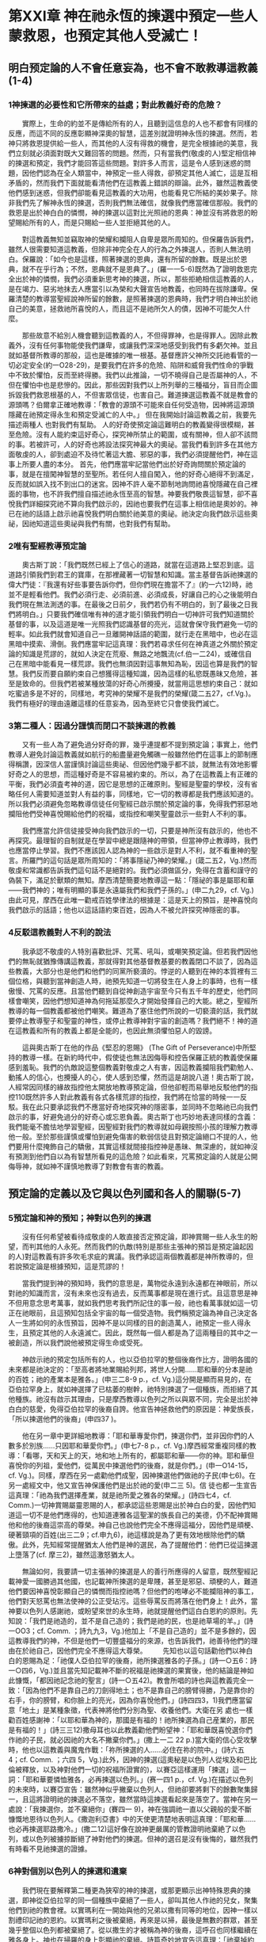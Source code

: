 * 第XXI章 神在祂永恆的揀選中預定一些人蒙救恩，也預定其他人受滅亡！

** 明白预定論的人不會任意妄為，也不會不敢教導這教義(1-4)
*** 1神揀選的必要性和它所帶來的益處；對此教義好奇的危險？
　　實際上，生命的約並不是傳給所有的人，且聽到這信息的人也不都會有同樣的反應，而這不同的反應彰顯神深奧的智慧，這差別就證明神永恆的揀選。然而，若神只將救恩提供給一些人，而其他的人沒有得救的機會，是完全根據祂的美意，我們立刻就必須面對既大又難回答的問題。然而，只有當我們(敬虔的人)堅定相信神的揀選和預定，我們才能回答這些問題。對許多人而言，這是令人感到迷惑的問題，因他們認為在全人類當中，神預定一些人得救，卻預定其他人滅亡，這是互相矛盾的，然而我們下面就能看清他們在這教義上錯誤的辯論。此外，雖然這教義使他們感到迷惑，但我們卻能看見這教義的大功用，也能看見它所結的美妙果子。除非我們先了解神永恆的揀選，否則我們無法確信，就像我們應當確信那般。我們的救恩是出於神白白的憐憫，神的揀選以這對比光照祂的恩典：神並沒有將救恩的盼望賜給所有的人，而是只賜給一些人並拒絕其他的人。

　　對這教義無知並竊取神的榮耀和攔阻人自卑是眾所周知的。但保羅告訴我們，雖然人很需要知道這教義，但除非神完全在人的行為之外揀選人，否則人無法明白。保羅說：「如今也是這樣，照著揀選的恩典，還有所留的餘數。既是出於恩典，就不在乎行為；不然，恩典就不是恩典了。」(羅一一5-6)既然為了證明救恩完全出於神的憐憫，我們必須重新思考神的揀選，所以，那些拒絶相信這教義的人，是在竭力、惡劣地抹去人應當引以為榮和大聲宣告地教義，也同時在拔除謙卑。保羅清楚的教導當聖經說神所留的餘數，是照著揀選的恩典時，我們才明白神出於祂自己的美意，拯救祂所喜悅的人，而且這不是祂所欠人的債，因神不可能欠人什麼。

　　那些故意不給別人機會聽到這教義的人，不但得罪神，也是得罪人。因除此教義外，沒有任何事物能使我們謙卑，或讓我們深深地感受到我們有多虧欠神。並且就如基督所教導的那般，這也是確據的唯一根基。基督應許父神所交託祂看管的一切必定安全(約一O28-29)，是要我們在許多的危險、陷阱和威脅我們性命的爭戰中不致於懼怕，反而至終得勝。我們以此推論，一切不曉得自己是否屬神的人，不但在懼怕中也是悲慘的。因此，那些因對我們以上所列舉的三種福分，盲目而企圖拆毀我們救恩根基的人，不但害眾信徒，也害自己。難道揀選這教義不就是教會的源頭嗎？伯爾拿正確地教導：「教會的源頭不可能來自任何受造物，因神將這源頭隱藏在祂預定得永生和預定受滅亡的人中。」
但在我開始討論這教義之前，我要先描述兩種人 也對我們有幫助。
人的好奇使預定論這難明白的教義變得很模糊，甚至危險。沒有人能約束這好奇心，探究神所禁止的範圍，或有關神，但人卻不該問的事。若被許可，人的好奇也將設法探究神最大的奧祕。當我們看到許多在其他方面敬虔的人，卻到處迫不及待忙著這大膽、邪惡的事，我們必須提醒他們，神在這事上所要人盡的本分。
首先，他們應當牢記當他們出於好奇詢問關於預定論的事，就是在擅闖神智慧的至聖所。若任何人擅自闖入，他的好奇心絕得不到滿足，反而就如誤入找不到出口的迷宮。因神不許人毫不節制地詢問祂喜悅隱藏在自己裡面的事物，也不許我們擅自描述祂永恆至高的智慧。神要我們敬畏這智慧，卻不喜悅我們詳細探究祂不算向我們啟示的，因祂也要我們在這事上相信祂是奧妙的。神已在祂的話語上啟示祂喜悅我們明白關於祂美意的奧祕。祂決定向我們啟示這些奧祕，因祂知道這些奧祕與我們有關，也對我們有幫助。

*** 2唯有聖經教導預定論
　　奧古斯丁說：「我們既然已經上了信心的道路，就當在這道路上堅忍到底。這道路引領我們到君王的寶庫，在那裡藏著一切智慧和知識。當主基督告訴祂揀選的偉大門徒：『我還有好些事要告訴你們，但你們現在擔當不了』(約一六12)時，祂並不是輕看他們。我們必須行走、必須前進、必須成長，好讓自己的心之後能明白我們現在無法測透的事。在最後之日前夕，我們若仍有不明白的，到了最後之日我們將明白。」只要我們確信唯有神的道才能引領我們明白一切神許可我們知道關於基督的事，以及這道是唯一光照我們認識基督的亮光，這就會保守我們避免一切的輕率。如此我們就會知道自己一旦離開神話語的範圍，就行走在黑暗中，也必在這黑暗中摸索、滑倒。我們應當牢記這真理：我們若尋求任何在神真道之外關於預定論的知識是荒謬的，就如人決定在荒廢、無路之地飄流(cf.伯一二24)，或確信自己在黑暗中能看見一樣荒謬。我們也無須因對這事無知為恥，因這也算是我們的智慧。我們反而要自願約束自己想獲得這種知識，因為這樣的私慾既愚昧又危險，甚至是致命的。但我們若被某種放蕩的好奇心所攪擾，就當用這思想約束自己：就如吃蜜過多是不好的，同樣地，考究神的榮耀不是我們的榮耀(箴二五27，cf.Vg.)。我們有極好的理由遠離這樣的任意妄為，因為至終它只會使我們滅亡。

*** 3第二種人：因過分謹慎而閉口不談揀選的教義
　　又有一些人為了避免過分好奇的罪，幾乎連提都不提到預定論；事實上，他們教導人避免討論這教義就如航行的船盡量避免觸礁一般雖然他們在這事上的節制應得稱讚，因深信人當謹慎討論這些奧祕、但因他們幾乎都不談，就無法有效地影響好奇之人的思想，而這種好奇是不容易被約束的。所以，為了在這教義上有正確的平衡，我們必須査考神的道，因它是思想的正確原則。聖經是聖靈的學校，沒有省略任何人需要知道並對人有益的事，同樣地，它一切的教導都是我們應該知道的。所以我們必須避免忽略教導信徒任何聖經已啟示關於預定論的事，免得我們邪惡地攔阻他們受神喜悅賜給他們的祝福，或指控和嘲笑聖靈啟示一些對人不利的事。

　　我們應當允許信徒接受神向我們啟示的一切，只要是神所沒有啟示的，他也不再探究。最理智的自制就是在學習中總是跟隨神的帶領，但當神停止教導時，我們也應當停止學習。我們不應該因人認為神的一些啟示是對人不利，就不看重神的聖言。所羅門的這句話是眾所周知的：「將事隱祕乃神的榮耀。」(箴二五2，Vg.)然而敬虔和常識都告訴我們這句話不是絕對的。我們必須做區分，免得在含蓄和謹守的偽裝下，滿足於獸類的無知。摩西清楚簡要地教導這一點：「隱祕的事是屬耶和華——我們神的；唯有明顯的事是永遠屬我們和我們子孫的。」(申二九29，cf. Vg.)由此可見，摩西在此唯一勸戒百姓學律法的根據是：這是天上的預旨，是神喜悅向我們啟示的話語；他也以這話語約束百姓，因為人不被允許探究神隱密的事。

*** 4反駁這教義對人不利的說法
　　我承認不敬虔的人特別喜歡批評、咒罵、吼叫，或嘲笑預定論。但若我們因他們的無恥就猶豫傳講這教義，那就得對其他基督教基要的教義閉口不談了，因為這些教義，大部分也是他們和他們的同黨所褻瀆的。悖逆的人聽到在神的本質裡有三個位格，與聽到當神創造人時，祂預先知道一切將發生在人身上的事時，也有一樣傲慢、咒罵的反應。且當他們聽到自從神創造宇宙至今只有五千年的歷史，他們同樣會嘲笑，因他們想知道神為何拖延那麼久才開始發揮自己的大能。總之，聖經所教導的每一個教義都被他們嘲笑。難道為了塞住他們所說的一切褻瀆的話，我們就要停止教導聖子和聖靈的神性，或停止教導神對宇宙的創造嗎？我們絕不！神的道在這教義和所有的教義上都是全能的，也因此無須懼怕惡人的毀謗。

　　這與奧古斯丁在他的作品《堅忍的恩賜》 (The Gift of Perseverance)中所堅持的教導一樣。在新約時代中，假使徒也無法因侮辱和控告保羅正統的教義使保羅感到羞恥。我們的仇敵說這整個教義對敬虔之人有害，因這教義攔阻我們勸勉人、動搖人的信心，也攪擾人的心，使人感到恐懼，然而這是胡說八道！奧古斯丁說，人經常因同樣的緣故指控他太開放地教導預定論，但他卻輕而易舉地反駁他們的指控110既然許多人對此教義有各式各樣荒謬的指控，我們將在恰當的時候一一反駁。我在此只要承認我們不應當好奇地探究神的隱密事，並同時不忽略祂已向我們啟示的事，好避免過分的好奇心或忘恩負義。奧古斯丁也巧妙地表達同樣的含義：我們能毫不膽怯地學習聖經，因聖經對我們的教導就如母親按照小孩的理解力教導他一般。至於那些謹慎或懼怕到避免傷害的軟弱信徒且對預定論絕口不提的人，他們要用什麼掩飾自己的驕傲，其實這樣就間接指控神是愚昧、無深慮的，就如神沒有預測到他們自以為有智慧所看見的這危險？如此看來，咒罵預定論的人就是公開侮辱神，就如神不謹慎地教導了對教會有害的教義。

** 預定論的定義以及它與以色列國和各人的關聯(5-7)
*** 5預定論和神的預知；神對以色列的揀選
　　沒有任何希望被看待成敬虔的人敢直接否定預定論，即神賞賜一些人永生的盼望，而判其他的人永死。然而我們的仇敵(特別是那些主張神的預旨是預定論起因的人)對這教義有許多吹毛求疵的異議。我們承認這兩個教義都是神所教導的，但若說預定論是根據預知，這是荒謬的！

　　當我們提到神的預知時，我們的意思是，萬物從永遠到永遠都在神眼前，所以對祂的知識而言，沒有未來也沒有過去，反而萬事都是現在進行式。且這意思是神不但用意念思考萬事，就如我們思考我們所記住的事一般，祂也看萬事就如這一切正在祂眼前，且這預知包括全宇宙的每一個受造物。我們稱預定論為神自己決定各人一生將如何的永恆預旨，因神不是以同樣的目的創造萬人，祂預定一些人得永生，且預定其他的人永遠滅亡。因此，既然每一個人都是為了這兩種目的其中之一被創造，所以我們說他被預定得生命或受死。

　　神啟示祂的預定包括所有的人，也以亞伯拉罕的整個後裔作比方，證明各國的未來都是祂決定的：「至高者將地業賜給列邦，將世人分開......耶和華的分本是祂的百姓；祂的產業本是雅各。」(申三二8-9 p.，cf. Vg.)這分開是顯而易見的，在亞伯拉罕身上，就如神選擇了已枯萎的樹幹，祂特別揀選了一個種族，而拒絕了其他種族。祂沒有啟示其理由，只是摩西教導以色列之所以與眾不同，完全是出於神白白的慈愛，免得亞伯拉罕的後裔自誇。他宣告神拯救他們的原因是：神愛族長，「所以揀選他們的後裔」(申四37 )。 

　　他在另一章中更詳細地教導：「耶和華專愛你們，揀選你們，並非因你們的人數多於別族……只因耶和華愛你們。」(申七7-8 p.，cf. Vg.)摩西經常重複同樣的教導：「看哪，天和天上的天，地和地上所有的，都屬耶和華——你的神。耶和華但喜悅你的列祖，愛他們，從萬民中揀選他們的後裔，就是你們。」(申一O14-15，cf. Vg.)。同樣，摩西在另一處勸他們成聖，因神揀選他們做祂的子民(申七6)。在另一處經文中，他又宣告神保護他們是出於祂的愛(申二三 5)。信
徒也都一生宣告這真理：「祂為我們選擇產業，就是祂所愛之雅各的榮耀。」(詩四七4，cf. Comm.)一切神賞賜屬靈恩賜的人，都承認這些恩賜是出於神白白的愛，因他們知道這一切不是他們應得的，也知道連雅各這聖潔的族長自己的美德，仍不配神賞賜他和他的後裔這崇高的尊榮。神自己也說他們完全不應得這福分，因他們是頑梗、硬著頸項的百姓(出三二9；cf.申九6)，祂這樣說是為了更有效地根除他們的驕傲。此外，先知經常提醒猶太人他們是神的選民，為了提醒他們：他們已從這揀選上墮落了(cf. 摩三2)，雖然這激怒猶太人。

　　無論如何，我要請一切主張神的揀選是人的善行所應得的人留意，既然聖經記載神愛一國勝過其他國，也記載神所揀選的是卑賤，甚至是邪惡、頑梗的人，難道他們要因神喜悅彰顯自己的憐憫而指控祂嗎？但他們的咆哮必不能攔阻神的事工，他們對天怒罵也無法使神的公正受玷污。這些辱罵反而將落在他們身上！此外，當神要以色列人感謝祂，或盼望來世的永生時，祂就提醒他們這白白恩約的原則。先知說：「我們是祂造的，並不是自己造的；我們是祂的民，也是祂草場的羊。」(詩一OO3；cf. Comm. ；詩九九3，Vg.)他加上「不是自己造的」並不是多餘的，因這教導我們的神，不但是他們一切豐盛福分的來源，也告訴我們，祂善待他們的理由在於祂自己，因他們完全不應得這大尊榮。
　　先知也以這句話勸他們以神白白的恩賜為足：「祂僕人亞伯拉罕的後裔，祂所揀選雅各的子孫。」(詩一○五6：詩一○四6，Vg.)並且當先知記載神不斷的祝福是祂揀選的果實後，他的結論是神如此慷慨，「都因祂記念祂的聖言」(詩一○五42)。教會所唱的詩也與這教義完全一致：「因為他們不是靠自己的刀劍得地土；也不是靠自己的膀臂得勝，乃是靠你的右手，你的膀臂，和你臉上的亮光，因為你喜悅他們。」(詩四四3，1)我們應當留意「地土」是某種象徵，代表神將他們分別為聖、收養他們。大衛在另
處也一樣勸百姓感謝神：「以耶和華為神的，那國是有福的！祂所揀選為自己産業的，那民是有福的！」(詩三三12)撒母耳也以此教義勸他們盼望神：「耶和華既喜悅選你們作祂的子民，就必因祂的大名不撇棄你們。」(撒上一二 22 p.)當大衛的信心受攻擊時，他也以這教義與魔鬼作戰：「祢所揀選的人......必住在祢的院中。」(詩六五 4；cf. Comm. ；六四 5，Vg.)此外，因神的揀選(這奧秘是以色列人從埃及和巴比倫被釋放，以及神對他們一切的祝福所證實的)，以賽亞這樣運用「揀選」這一詞：「耶和華要憐恤雅各，必再揀選以色列。」(赛一四1 p.，cf. Vg.)在描述以色列的未來時，以賽亞宣告：雖然神似乎撇棄以色列人，但祂卻要將剩下的餘數聚集歸一，且這將證明祂的揀選必不落空，雖然當時這揀選看起來是落空了。當神在另一處說：「我揀選你，並不棄絕你」(賽四一 9)，神在強調祂一直以父親般的愛不斷慷慨地恩待以色列人。《撒迦利亞書》中的天使更清楚地表明這真理：「耶和華……也必再揀選耶路撒冷。」(撒二12)這好像在說神更嚴厲的管教證明祂棄絶了以色列，或以色列被擄掠斷絕了神對他們的揀選。但神的選召是沒有後悔的，雖然我們有時看不見祂揀選的證據。

*** 6神對個別以色列人的揀選和遺棄
　　我們現在要解釋第二種更為狹窄的神的揀選，或那更顯示出神特殊恩典的揀選，即神從亞伯拉罕的同一個種族中棄絕了一些人，卻叫其他人作祂的兒女，聚集他們到祂的教會裡。以實瑪利在一開始與他的兄弟以撒有同等的地位，因神一樣以割禮印記祂的恩約。以實瑪利之後被棄絕，再來是以掃，最後是無數的群眾，甚至幾乎整個以色列都被棄絕了。從以撒生的才被稱為神的後裔，這呼召也同樣繼續在雅各身上。神也在掃羅的身上彰顯祂的棄絕。詩篇奇妙地宣告這真理：「祂棄掉約瑟的帳棚，不揀選以法蓮支派，卻揀選猶大支派。」(詩七八67-68；cf. LXX；詩七七67-68，Vg.和Comm.)聖經多次記載這真理，好讓我們在這區分中更清楚明白神的恩典——這奇妙的奧祕。我承認以實瑪利、以掃，和其他被遺棄的人，是因自己的過錯和罪惡無法得兒子的名分。因神所設立的條件是要忠心謹守神的約，但他們卻不信地違背了。但這並不影響神祝福祂從萬國中特選的以色列國，就如詩篇所記載的：「別國祂都沒有這樣待過；至於祂的典章，他們向來沒有知道。」(詩一四七20，cf. LXX)

　　我們有極好的理由在此留意兩種揀選。神揀選全以色列國時，就證明祂的慷慨是自由的，不受任何轄制，好讓我們毫無根據要求神同樣恩待每一個人。神之所以不同等恩待每一個人，就證明神的恩典是自由的。因這緣故，瑪拉基強調以色列人的忘恩負義，因神不但從萬國中揀選他們，也從亞伯拉罕聖潔的家族中特選他們作自己的百姓，但他們卻不忠實，甚至褻瀆地藐視神——他們慈愛的父。「以掃不是雅各的哥哥嗎？我卻愛雅各，惡以掃。」(瑪一2-3；羅九13)神在此認為他們既都是同一位敬虔之父所生，都是祂恩約的後嗣，簡言之是同一棵聖潔之樹的兩根樹枝，所以雅各之子受這樣大的祝福，也就負更大的責任，是理所當然的，但當神拒絕了長子以掃，而揀選了他們的父雅各作後嗣(雖然他生來的位分是較卑微的)之後，神指控他們是加倍地忘恩負義，因他們棄絕了神雙重的揀選。

*** 7個人的揀選才是真實的揀選
　　雖然我們迄今已確實明白，神以祂隱密的計畫，照自己所喜悅的，白白揀選某些人，而棄絕其他的人，但在我們解釋個人的揀選之前，我們對神揀選的解釋仍不完整。神不但提供他們救恩，也預定之，甚至他們無疑必將蒙恩，這些人是保羅所說神應許的後裔(cf.羅九7-8；加三16 ff.)。神賜亞伯拉罕兒子的名分，雖然他許多的後裔被棄絕就如腐爛的枝子，然而為了證明神的揀選是有效和永久的，我們必須留意神所揀選的元首——主耶穌基督，因為父神在基督裡將祂的選民聚集歸一，並以無法被破壞的聯合，使他們與自己和好。所以，雖然神慷慨地恩待亞伯拉罕的後裔，而拒絕恩待其他人，但在基督的肢體上，我們卻看見神全能的恩典，因為基督的肢體一旦被稼接在元首身上，就永遠不會失去救恩。因此，保羅用以上《瑪拉基書》中的經文極為巧妙地推論：神雖然建立永生之約、並呼召以色列人歸向自己，但祂用了特別揀選的方式，特選他們其中的一些人，就證明祂不是以同等的恩典有效地揀選全部的以色列人(羅九13)。雖然祂說「我愛雅各」(瑪一2)是指這族長所有的後裔，因為先知在此將他們與以掃的後裔區分開來。但這與神在雅各身上預表祂有效的揀選並無衝突。保羅稱這些人為「剩下的餘數」(羅九27；一一5；cf，赛一○ 22-23)不是沒有理由的，因為我們的經驗也告訴我們，在神所呼召的眾多人當中，有許多人至終墮落，而剩下的餘數才是神真正的選民。

　　要解釋為何神對以色列人一般的揀選，不一定是堅定和有效的，並不困難。神與以色列人立約，卻沒有賜給每一個以色列人重生的聖靈，使他們在這恩約中堅忍到底。有三種人，一種是神公開棄絕的，一種是神真正的選民，另一種是表面看起來屬神，卻沒有內在保守人的恩典。雖然聖經稱整個以色列國為「神的產業」(申三二9；王上八51；詩二八9：三三12；等等)，然而當中有許多是外邦人。神應許以色列作他們的父和救贖者，雖然許多以色列人離棄了祂。但神與他們立的約卻不是徒然的，因為在他們當中，神保守了一些人作祂真正的選民，這證明祂的選召「是沒有後悔的」(羅一一29)。

　　神之所以不斷地從亞伯拉罕的後裔中，而不是從外邦國家中有效地將自己的教會呼召出來，是根據祂的恩約。雖然大多數的以色列人違背了這約，但祂卻保守了剩下的餘數，免得這恩約至終落空。簡言之，神對亞伯拉罕整個後裔的收養，從某一點來說是具體預表神對他們當中少數人更大的祝福。也就是為何保羅很仔細地將亞伯拉罕肉身所生的兒女與他屬靈的兒女，用以撒為代表的選民區分開來(加四28)。這並不是說作亞伯拉罕的後裔是徒然、無益的，若這樣說就是侮辱神的恩約！但神不改變的計畫就是祂照自己的美意預定人歸向祂的計畫，唯獨在乎這些屬靈的後裔。但在我引用許多經文充分證明這觀點之前，請讀者們不要先匆促做決定。

** 揀選教義的總結
　　聖經明確地教導，神根據祂永恆不改變的計畫，揀選了祂預定賞賜救恩的人，以及遺棄祂預定滅亡的人。我們深信對神的選民而言，這計畫是根據祂白白的憐憫，而不是人的價值。但神以祂的公正、無可指責卻測不透的審判，向祂所預定滅亡的人關了永生的門。就神的選民而論，神的呼召證明他們被揀選。我們也深信他們的稱義是另一個證據，直到他們得榮耀，就是這揀選的完成。然而，就如神藉著祂的呼召和稱義，見證祂的選民，同樣地，祂拒絕使祂所遺棄的人認識自己，或被聖靈成聖，也據此彰顯他們將受怎樣的審判。我在此略而不談許多愚昧者為了推翻預定論的教義所捏造的幻想。我們無須反駁這些幻想，因為它們本身就充分證明它們的錯誤。我只要稍微討論知識份子攻擊預定論的謬論，或可能絆倒單純之人的謬論，或不敬虔之人用來攻擊神公義的謬論。

